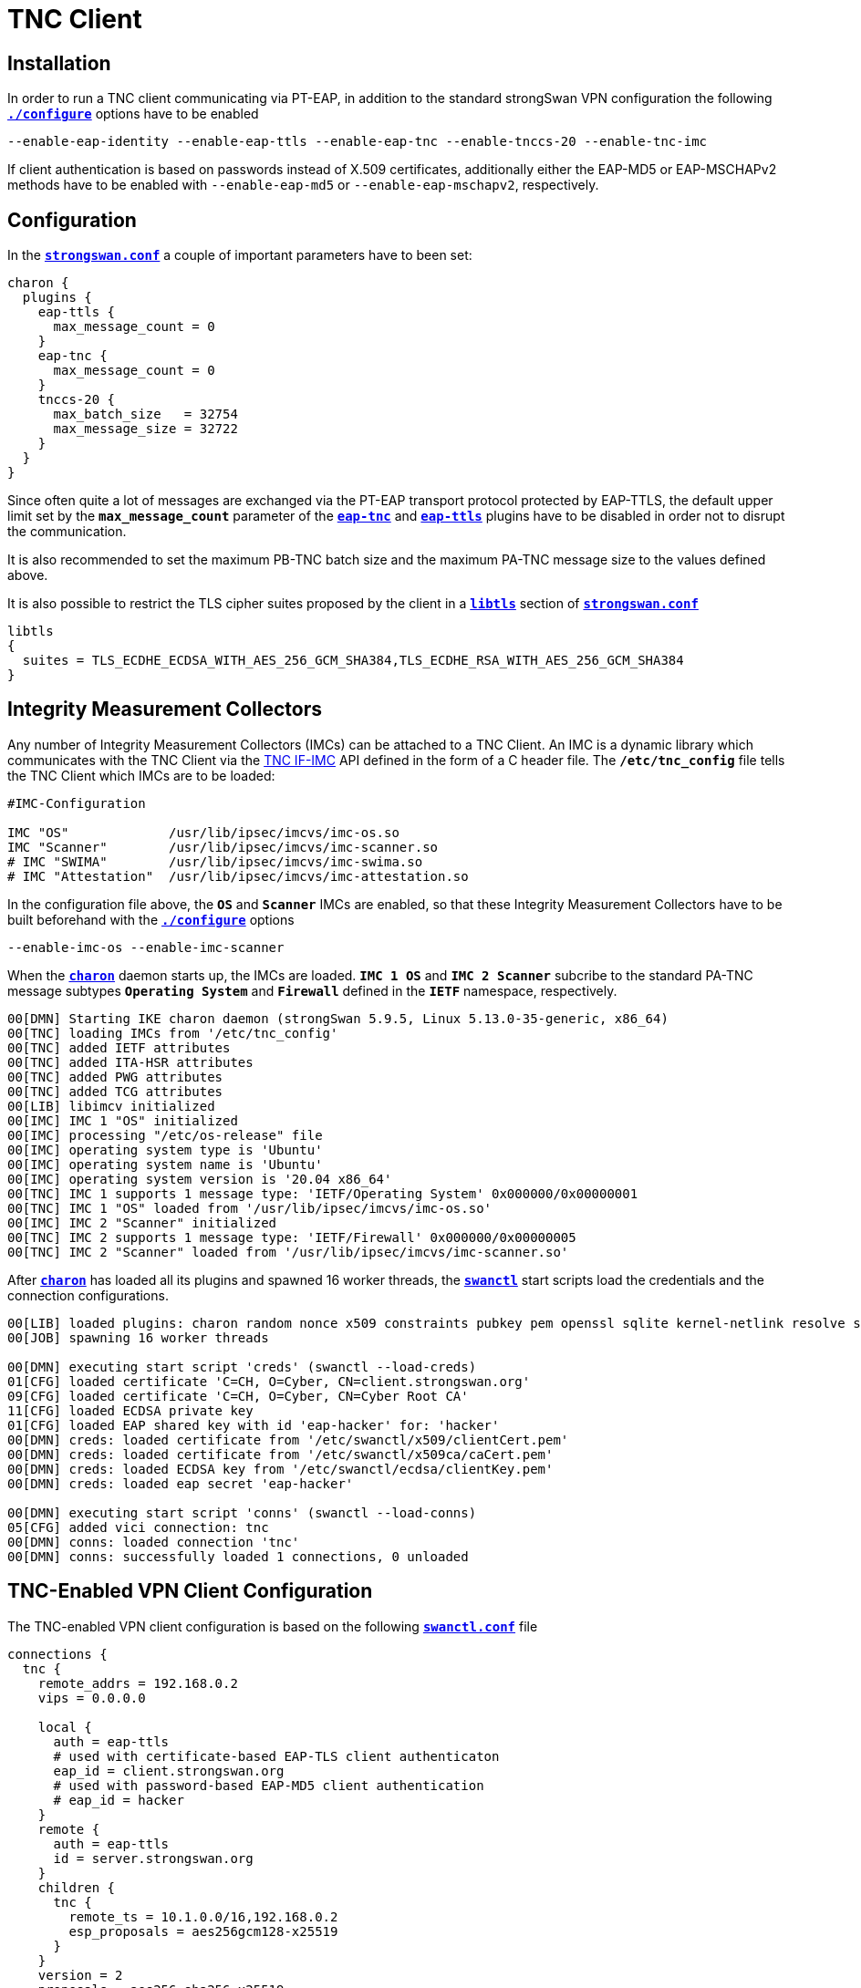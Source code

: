 = TNC Client

:TCG:     https://trustedcomputinggroup.org
:IFIMC:   {TCG}/wp-content/uploads/TNC_IFIMC_v1_3_r18.pdf
:IFMSEG:  {TCG}/wp-content/uploads/IFM_Segmentation_v1r5_04042016.final_.pdf
:IETF:    https://datatracker.ietf.org/doc/html
:RFC5998: {IETF}/rfc5998

== Installation

In order to run a TNC client communicating via PT-EAP, in addition to the standard
strongSwan VPN configuration the following
xref:install/autoconf.adoc[`*./configure*`] options have to be enabled

 --enable-eap-identity --enable-eap-ttls --enable-eap-tnc --enable-tnccs-20 --enable-tnc-imc

If client authentication is based on passwords instead of X.509 certificates,
additionally either the EAP-MD5 or EAP-MSCHAPv2 methods have to be enabled with
`--enable-eap-md5` or `--enable-eap-mschapv2`, respectively.

== Configuration

In the xref:config/strongswanConf.adoc[`*strongswan.conf*`] a couple of important
parameters have to been set:
----
charon {
  plugins {
    eap-ttls {
      max_message_count = 0
    }
    eap-tnc {
      max_message_count = 0
    }
    tnccs-20 {
      max_batch_size   = 32754
      max_message_size = 32722
    }
  }
}
----
Since often quite a lot of messages are exchanged via the PT-EAP transport protocol
protected by EAP-TTLS, the default upper limit set by the `*max_message_count*`
parameter of the
xref:config/strongswanConf.adoc#_charon_plugins_eap_tnc[`*eap-tnc*`] and
xref:config/strongswanConf.adoc#_charon_plugins_eap_ttls[`*eap-ttls*`] plugins
have to be disabled in order not to disrupt the communication.

It is also recommended to set the maximum PB-TNC batch size and the maximum
PA-TNC message size to the values defined above.

It is also possible to restrict the TLS cipher suites proposed by the client
in a xref:config/strongswanConf.adoc#_libtls[`*libtls*`] section of
xref:config/strongswanConf.adoc[`*strongswan.conf*`]
----
libtls
{
  suites = TLS_ECDHE_ECDSA_WITH_AES_256_GCM_SHA384,TLS_ECDHE_RSA_WITH_AES_256_GCM_SHA384
}
----

== Integrity Measurement Collectors

Any number of Integrity Measurement Collectors (IMCs) can be attached to a TNC Client.
An IMC is a dynamic library which communicates with the TNC Client via the
{IFIMC}[TNC IF-IMC] API defined in the form of a C header file. The `*/etc/tnc_config*`
file tells the TNC Client which IMCs are to be loaded:
----
#IMC-Configuration

IMC "OS"             /usr/lib/ipsec/imcvs/imc-os.so
IMC "Scanner"        /usr/lib/ipsec/imcvs/imc-scanner.so
# IMC "SWIMA"        /usr/lib/ipsec/imcvs/imc-swima.so
# IMC "Attestation"  /usr/lib/ipsec/imcvs/imc-attestation.so
----
In the configuration file above, the `*OS*` and `*Scanner*` IMCs are enabled, so
that these Integrity Measurement Collectors have to be built beforehand with the
xref:install/autoconf.adoc[`*./configure*`] options

  --enable-imc-os --enable-imc-scanner

When the xref:daemons/charon.adoc[`*charon*`] daemon starts up, the IMCs are loaded.
`*IMC 1 OS*` and `*IMC 2 Scanner*` subcribe to the standard PA-TNC message subtypes
`*Operating System*` and `*Firewall*` defined in the `*IETF*` namespace, respectively.
----
00[DMN] Starting IKE charon daemon (strongSwan 5.9.5, Linux 5.13.0-35-generic, x86_64)
00[TNC] loading IMCs from '/etc/tnc_config'
00[TNC] added IETF attributes
00[TNC] added ITA-HSR attributes
00[TNC] added PWG attributes
00[TNC] added TCG attributes
00[LIB] libimcv initialized
00[IMC] IMC 1 "OS" initialized
00[IMC] processing "/etc/os-release" file
00[IMC] operating system type is 'Ubuntu'
00[IMC] operating system name is 'Ubuntu'
00[IMC] operating system version is '20.04 x86_64'
00[TNC] IMC 1 supports 1 message type: 'IETF/Operating System' 0x000000/0x00000001
00[TNC] IMC 1 "OS" loaded from '/usr/lib/ipsec/imcvs/imc-os.so'
00[IMC] IMC 2 "Scanner" initialized
00[TNC] IMC 2 supports 1 message type: 'IETF/Firewall' 0x000000/0x00000005
00[TNC] IMC 2 "Scanner" loaded from '/usr/lib/ipsec/imcvs/imc-scanner.so'
----
After xref:daemons/charon.adoc[`*charon*`] has loaded all its plugins and spawned
16 worker threads, the xref:swanctl/swanctl.adoc[`*swanctl*`] start scripts load
the credentials and the connection configurations.
----
00[LIB] loaded plugins: charon random nonce x509 constraints pubkey pem openssl sqlite kernel-netlink resolve socket-default vici updown eap-identity eap-md5 eap-ttls eap-tnc tnc-imc tnc-tnccs tnccs-20
00[JOB] spawning 16 worker threads

00[DMN] executing start script 'creds' (swanctl --load-creds)
01[CFG] loaded certificate 'C=CH, O=Cyber, CN=client.strongswan.org'
09[CFG] loaded certificate 'C=CH, O=Cyber, CN=Cyber Root CA'
11[CFG] loaded ECDSA private key
01[CFG] loaded EAP shared key with id 'eap-hacker' for: 'hacker'
00[DMN] creds: loaded certificate from '/etc/swanctl/x509/clientCert.pem'
00[DMN] creds: loaded certificate from '/etc/swanctl/x509ca/caCert.pem'
00[DMN] creds: loaded ECDSA key from '/etc/swanctl/ecdsa/clientKey.pem'
00[DMN] creds: loaded eap secret 'eap-hacker'

00[DMN] executing start script 'conns' (swanctl --load-conns)
05[CFG] added vici connection: tnc
00[DMN] conns: loaded connection 'tnc'
00[DMN] conns: successfully loaded 1 connections, 0 unloaded
----

== TNC-Enabled VPN Client Configuration

The TNC-enabled VPN client configuration is based on the following
xref:swanctl/swanctlConf.adoc[`*swanctl.conf*`] file
----
connections {
  tnc {
    remote_addrs = 192.168.0.2
    vips = 0.0.0.0

    local {
      auth = eap-ttls
      # used with certificate-based EAP-TLS client authenticaton
      eap_id = client.strongswan.org
      # used with password-based EAP-MD5 client authentication
      # eap_id = hacker
    }
    remote {
      auth = eap-ttls
      id = server.strongswan.org
    }
    children {
      tnc {
        remote_ts = 10.1.0.0/16,192.168.0.2
        esp_proposals = aes256gcm128-x25519
      }
    }
    version = 2
    proposals = aes256-sha256-x25519
    send_certreq = no
  }
}

secrets {
  eap-hacker {
    id = hacker
    secret = K8FW9/N0VIAJ
  }
}
----
Two configuration variants are possible. The first that is currently enabled uses
certificate-based EAP client authentication whereas the second alternative that is
currently commented out is based on a preshared EAP secret. In the following we
are going to discuss both variants.

== Certificate-Based EAP Client Authentication

The client authentication is based on an EAP Identity defined by

 eap_id = client.strongswan.org

as enabled in the configuration xref:#_tnc_enabled_vpn_client_configuration[above],
matched by an X.509 client certificate that is going to be used in the initial TLS
handshake of the EAP-TTLS method
----
# swanctl --list-conns
tnc: IKEv2, no reauthentication, rekeying every 14400s
  local:  %any
  remote: 192.168.0.2
  local EAP_TTLS authentication:
    eap_id: client.strongswan.org
  remote EAP_TTLS authentication:
    id: server.strongswan.org
  tnc: TUNNEL, rekeying every 3600s
    local:  dynamic
    remote: 10.1.0.0/16 192.168.0.2/32
----

=== IKEv2 Connection Setup

The IPsec connection is started as usual with the
xref:swanctl/swanctlInitiate.adoc[`*swanctl --initiate*`] command
----
# swanctl --initiate --child tnc > /dev/null
07[CFG] vici initiate CHILD_SA 'tnc'
08[IKE] initiating IKE_SA tnc[1] to 192.168.0.2
08[ENC] generating IKE_SA_INIT request 0 [ SA KE No N(NATD_S_IP) N(NATD_D_IP) N(FRAG_SUP) N(HASH_ALG) N(REDIR_SUP) ]
08[NET] sending packet: from 192.168.0.3[500] to 192.168.0.2[500] (240 bytes)
----
Since no IKE client identity has been explicitly defined, the client's IP
address `*192.168.0.3*` is used by default. By sending the EAP_ONLY notify, the
client is signalling to the server that it is willing to accept *EAP-only*
authentication according to {RFC5998}[RFC5998]
----
09[NET] received packet: from 192.168.0.2[500] to 192.168.0.3[500] (248 bytes)
09[ENC] parsed IKE_SA_INIT response 0 [ SA KE No N(NATD_S_IP) N(NATD_D_IP) N(FRAG_SUP) N(HASH_ALG) N(CHDLESS_SUP) N(MULT_AUTH) ]
09[CFG] selected proposal: IKE:AES_CBC_256/HMAC_SHA2_256_128/PRF_HMAC_SHA2_256/CURVE_25519
09[CFG] no IDi configured, fall back on IP address
09[IKE] establishing CHILD_SA tnc{1}
09[ENC] generating IKE_AUTH request 1 [ IDi N(INIT_CONTACT) IDr CPRQ(ADDR DNS) SA TSi TSr N(MOBIKE_SUP) N(NO_ADD_ADDR) N(MULT_AUTH) N(EAP_ONLY) N(MSG_ID_SYN_SUP) ]
09[NET] sending packet: from 192.168.0.3[4500] to 192.168.0.2[4500] (272 bytes)
----
Since the VPN client didn't include an AUTH payload in its IKE_AUTH request, the
VPN server switches to EAP-based authentication and at the outset requests an EAP
Identity. Due to the *EAP-only* mode the server doesn't include an AUTH payload
either. The client replies with its EAP Identity `*client.strongswan.org*`.
----
06[NET] received packet: from 192.168.0.2[4500] to 192.168.0.3[4500] (112 bytes)
06[ENC] parsed IKE_AUTH response 1 [ IDr EAP/REQ/ID ]
06[IKE] server requested EAP_IDENTITY (id 0x00), sending 'client.strongswan.org'
06[IKE] allow mutual EAP-only authentication
06[ENC] generating IKE_AUTH request 2 [ EAP/RES/ID ]
06[NET] sending packet: from 192.168.0.3[4500] to 192.168.0.2[4500] (96 bytes)
----

=== EAP-TTLS Tunnel Setup

Next the server requests EAP-TTLS which triggers the client to start a TLS handshake
----
09[NET] received packet: from 192.168.0.2[4500] to 192.168.0.3[4500] (80 bytes)
09[ENC] parsed IKE_AUTH response 2 [ EAP/REQ/TTLS ]
09[IKE] server requested EAP_TTLS authentication (id 0x45)
09[TLS] EAP_TTLS version is v0
09[ENC] generating IKE_AUTH request 3 [ EAP/RES/TTLS ]
09[NET] sending packet: from 192.168.0.3[4500] to 192.168.0.2[4500] (272 bytes)
----
The negotiated TLS 1.2 cipher suite is `TLS_ECDHE_ECDSA_WITH_AES_256_GCM_SHA384`.
The server sends its TLS server certificate and the client responds by sending
its TLS client certificate
----
10[NET] received packet: from 192.168.0.2[4500] to 192.168.0.3[4500] (928 bytes)
10[ENC] parsed IKE_AUTH response 3 [ EAP/REQ/TTLS ]
10[TLS] negotiated TLS 1.2 using suite TLS_ECDHE_ECDSA_WITH_AES_256_GCM_SHA384
10[TLS] received TLS server certificate 'C=CH, O=Cyber, CN=server.strongswan.org'
10[CFG]   using certificate "C=CH, O=Cyber, CN=server.strongswan.org"
10[CFG]   using trusted ca certificate "C=CH, O=Cyber, CN=Cyber Root CA"
10[CFG]   reached self-signed root ca with a path length of 0
10[TLS] sending TLS client certificate 'C=CH, O=Cyber, CN=client.strongswan.org'
10[ENC] generating IKE_AUTH request 4 [ EAP/RES/TTLS ]
10[NET] sending packet: from 192.168.0.3[4500] to 192.168.0.2[4500] (880 bytes)
----
The EAP-TTLS tunnel on top of IKEv2 EAP has been successfully established. Within
the tunnel the client's EAP Identity is requested again
----
09[NET] received packet: from 192.168.0.2[4500] to 192.168.0.3[4500] (176 bytes)
09[ENC] parsed IKE_AUTH response 4 [ EAP/REQ/TTLS ]
09[IKE] received tunneled EAP-TTLS AVP [EAP/REQ/ID]
09[IKE] server requested EAP_IDENTITY authentication (id 0x00)
09[IKE] sending tunneled EAP-TTLS AVP [EAP/RES/ID]
09[ENC] generating IKE_AUTH request 5 [ EAP/RES/TTLS ]
09[NET] sending packet: from 192.168.0.3[4500] to 192.168.0.2[4500] (144 bytes)
----

=== PB-TNC Connection 1

Now within the EAP-TTLS tunnel the PT-EAP transport protocol is started and the
PB-TNC (TCG TNC IF-TNCCS) Connection ID `*1*` is assigned to the connection by the
TNC client and a new state is created for both the `*OS IMC*` and the `*Scanner IMC*`
----
16[NET] received packet: from 192.168.0.2[4500] to 192.168.0.3[4500] (128 bytes)
16[ENC] parsed IKE_AUTH response 5 [ EAP/REQ/TTLS ]
16[IKE] received tunneled EAP-TTLS AVP [EAP/REQ/PT]
16[IKE] server requested EAP_PT_EAP authentication (id 0xCC)
16[TLS] EAP_PT_EAP version is v1
16[TNC] TNC client is handling outbound connection
16[TNC] assigned TNCCS Connection ID 1
16[IMC] IMC 1 "OS" created a state for IF-TNCCS 2.0 Connection ID 1: +long +excl -soh
16[IMC]   over IF-T for Tunneled EAP 2.0 with maximum PA-TNC message size of 32722 bytes
16[IMC] IMC 2 "Scanner" created a state for IF-TNCCS 2.0 Connection ID 1: +long +excl -soh
16[IMC]   over IF-T for Tunneled EAP 2.0 with maximum PA-TNC message size of 32722 bytes
16[IMC] IMC 1 "OS" changed state of Connection ID 1 to 'Handshake'
16[IMC] IMC 2 "Scanner" changed state of Connection ID 1 to 'Handshake'
----

=== TNC Measurements

The `*OS IMC*` gathers information on the operating system and creates seven PA-TNC
attributes and puts them in a PA-TNC message of the standard subtype
`*Operating System*`
----
16[IMC] operating system numeric version is 20.4
16[IMC] last boot: Mar 28 07:42:58 UTC 2022, 39621 s ago
16[IMC] IPv4 forwarding is enabled
16[IMC] factory default password is disabled
16[IMC] device ID is a488651e36664792b306cf8be72dd630
16[TNC] creating PA-TNC message with ID 0x0f74f43f
16[TNC] creating PA-TNC attribute type 'IETF/Product Information' 0x000000/0x00000002
16[TNC] creating PA-TNC attribute type 'IETF/String Version' 0x000000/0x00000004
16[TNC] creating PA-TNC attribute type 'IETF/Numeric Version' 0x000000/0x00000003
16[TNC] creating PA-TNC attribute type 'IETF/Operational Status' 0x000000/0x00000005
16[TNC] creating PA-TNC attribute type 'IETF/Forwarding Enabled' 0x000000/0x0000000b
16[TNC] creating PA-TNC attribute type 'IETF/Factory Default Password Enabled' 0x000000/0x0000000c
16[TNC] creating PA-TNC attribute type 'ITA-HSR/Device ID' 0x00902a/0x00000008
16[TNC] creating PB-PA message type 'IETF/Operating System' 0x000000/0x00000001
----
The `*Scanner IMC*` determines all open listening ports using `*netstat*` and puts
the port list into a PA-TNC attribute which in turn is embedded in a PA-TNC
message of standard subtype `*Firewall*`
----
16[IMC] Active Internet connections (only servers)
16[IMC] Proto Recv-Q Send-Q Local Address           Foreign Address         State       PID/Program name
16[IMC] tcp        0      0 127.0.0.11:41963        0.0.0.0:*               LISTEN      -
16[IMC] udp        0      0 0.0.0.0:4500            0.0.0.0:*                           17/./charon
16[IMC] udp        0      0 127.0.0.11:47753        0.0.0.0:*                           -
16[IMC] udp        0      0 0.0.0.0:500             0.0.0.0:*                           17/./charon
16[IMC] udp6       0      0 :::4500                 :::*                                17/./charon
16[IMC] udp6       0      0 :::500                  :::*                                17/./charon
16[TNC] creating PA-TNC message with ID 0x0dc7be19
16[TNC] creating PA-TNC attribute type 'IETF/Port Filter' 0x000000/0x00000006
16[TNC] creating PB-PA message type 'IETF/Firewall' 0x000000/0x00000005
----
Both PA-TNC messages are put into a PB-TNC Client Data batch and are sent to the
TNC server
----
16[TNC] PB-TNC state transition from 'Init' to 'Server Working'
16[TNC] creating PB-TNC CDATA batch
16[TNC] adding IETF/PB-Language-Preference message
16[TNC] adding IETF/PB-PA message
16[TNC] adding IETF/PB-PA message
16[TNC] sending PB-TNC CDATA batch (321 bytes) for Connection ID 1
16[IKE] sending tunneled EAP-TTLS AVP [EAP/RES/PT]
16[ENC] generating IKE_AUTH request 6 [ EAP/RES/TTLS ]
16[NET] sending packet: from 192.168.0.3[4500] to 192.168.0.2[4500] (448 bytes)
----
A PB-TNC Server Data batch containing two PA-TNC messages is received by the TNC
client.
----
05[NET] received packet: from 192.168.0.2[4500] to 192.168.0.3[4500] (640 bytes)
05[ENC] parsed IKE_AUTH response 6 [ EAP/REQ/TTLS ]
05[IKE] received tunneled EAP-TTLS AVP [EAP/REQ/PT]
05[TNC] received TNCCS batch (512 bytes)
05[TNC] TNC client is handling inbound connection
05[TNC] processing PB-TNC SDATA batch for Connection ID 1
05[TNC] PB-TNC state transition from 'Server Working' to 'Client Working'
05[TNC] processing IETF/PB-PA message (72 bytes)
05[TNC] processing IETF/PB-PA message (432 bytes)
----
The first PA-TNC message is of standard subtype `*Operating System*` and contains
a PA-TNC attribute of type `*Max Attribute Size Request*` defined in the `*TCG*`
namespace ({IFMSEG}[TCG TNC IF-M Segmentation]) which proposes to split up huge
PA-TNC (TCG TNC IF-M) messages into `*TCG/Segmentation Attributes*` with a maxium
size of `*32698*` bytes plus a second PA-TNC attribute of the standard type
`*Attribute Request*` which requests a PA-TNC attribute of standard type
`*Installed Packages*`
----
05[TNC] handling PB-PA message type 'IETF/Operating System' 0x000000/0x00000001
05[IMC] IMC 1 "OS" received message for Connection ID 1 from IMV 1
05[TNC] processing PA-TNC message with ID 0xc084b149
05[TNC] processing PA-TNC attribute type 'TCG/Max Attribute Size Request' 0x005597/0x00000021
05[TNC] processing PA-TNC attribute type 'IETF/Attribute Request' 0x000000/0x00000001
05[TNC]   0x000000/0x00000007 'IETF/Installed Packages'
05[IMC] IMC 1 received a segmentation contract request from IMV 1 for PA message type 'IETF/Operating System' 0x000000/0x00000001
05[IMC]   maximum attribute size of 100000000 bytes with maximum segment size of 32698 bytes
----
The `*OS IMC*` compiles a list of all installed Ubuntu packages for the
`*Installed Packages*` PA-TNC attribute and puts it into a PA-TNC message of
standard subtype `*Operating System*` together with the `*Max Attribute Size Response*`
PA-TNC attribute defined in the `*TCG*` namespace
----
05[IMC] package 'adduser' (3.118ubuntu2)
05[IMC] package 'apt' (2.0.4)
05[IMC] package 'base-files' (11ubuntu5.3)
05[IMC] package 'base-passwd' (3.5.47)
        ...
05[IMC] package 'ubuntu-keyring' (2020.02.11.2)
05[IMC] package 'util-linux' (2.34-0.1ubuntu9.1)
05[IMC] package 'zlib1g' (1:1.2.11.dfsg-2ubuntu1.2)
05[TNC] creating PA-TNC message with ID 0x6e31e351
05[TNC] creating PA-TNC attribute type 'TCG/Max Attribute Size Response' 0x005597/0x00000022
05[TNC] creating PA-TNC attribute type 'IETF/Installed Packages' 0x000000/0x00000007
05[TNC] creating PB-PA message type 'IETF/Operating System' 0x000000/0x00000001
----
The `*Scanner IMC*` processes the second PA-TNC message of standard subtype
`*Firewall*` which contains the standard PA-TNC attributes `*Assessment Result*`
and `*Remediation Instructions*` which contain the result `*non-compliant minor*`
and the remediation to close the TCP server port `*41963*`
----
05[TNC] handling PB-PA message type 'IETF/Firewall' 0x000000/0x00000005
05[IMC] IMC 2 "Scanner" received message for Connection ID 1 from IMV 2
05[TNC] processing PA-TNC message with ID 0x26d87477
05[TNC] processing PA-TNC attribute type 'IETF/Assessment Result' 0x000000/0x00000009
05[TNC] processing PA-TNC attribute type 'IETF/Remediation Instructions' 0x000000/0x0000000a
05[IMC] ***** assessment of IMC 2 "Scanner" from IMV 2 *****
05[IMC] assessment result is 'non-compliant minor'
05[IMC] remediation string: [en]
05[IMC] <?xml version="1.0" encoding="UTF-8"?>
05[IMC] <remediationinstructions>
05[IMC]   <instruction>
05[IMC]     <title>Open Server Ports</title>
05[IMC]     <description>Open Internet ports have been detected</description>
05[IMC]     <itemsheader>Please close the following server ports:</itemsheader>
05[IMC]     <items>
05[IMC]       <item>tcp/41963</item>
05[IMC]     </items>
05[IMC]   </instruction>
05[IMC] </remediationinstructions>
05[IMC] ***** end of assessment *****
----
The PA-TNC message containing the `*Installed Packages*` standard attribute is
sent in a PB-TNC Client Data batch to the TNC server. Since the batch with a
size of 2845 bytes is quite large, it is broken up into three EAP-TTLS segments
----
05[TNC] TNC client is handling outbound connection
05[TNC] PB-TNC state transition from 'Client Working' to 'Server Working'
05[TNC] creating PB-TNC CDATA batch
05[TNC] adding IETF/PB-PA message
05[TNC] sending PB-TNC CDATA batch (2845 bytes) for Connection ID 1
05[IKE] sending tunneled EAP-TTLS AVP [EAP/RES/PT]
05[ENC] generating IKE_AUTH request 7 [ EAP/RES/TTLS ]
05[NET] sending packet: from 192.168.0.3[4500] to 192.168.0.2[4500] (1104 bytes)
----
----
06[NET] received packet: from 192.168.0.2[4500] to 192.168.0.3[4500] (80 bytes)
06[ENC] parsed IKE_AUTH response 7 [ EAP/REQ/TTLS ]
06[ENC] generating IKE_AUTH request 8 [ EAP/RES/TTLS ]
06[NET] sending packet: from 192.168.0.3[4500] to 192.168.0.2[4500] (1104 bytes)
----
----
05[NET] received packet: from 192.168.0.2[4500] to 192.168.0.3[4500] (80 bytes)
05[ENC] parsed IKE_AUTH response 8 [ EAP/REQ/TTLS ]
05[ENC] generating IKE_AUTH request 9 [ EAP/RES/TTLS ]
05[NET] sending packet: from 192.168.0.3[4500] to 192.168.0.2[4500] (944 bytes)
----
A PB-TNC Result batch is received by the TNC client. It contains a PA-TNC message
of standard subtype `*Operating System*` directed to the `*OS IMC*` and carries
a standard `*Assessment Result*` PA-TNC attribute with the value `*compliant*`.

Additionally the PB-TNC Result batch contains the three standard PB-TNC messages
of standard types `*PB-Assessment-Result*`, `*PB-Access-Recomentation*`, and
`*PB-Reason-String*` with the values `*non-compliant minor*`, `*Access Denied*`
and `*Open server ports were detected"`, respectively.

Finally the TNC client sents a PB-TNC Close batch to the TNC server, closing
down the TNC Connection with ID `*1*`
----
06[NET] received packet: from 192.168.0.2[4500] to 192.168.0.3[4500] (272 bytes)
06[ENC] parsed IKE_AUTH response 9 [ EAP/REQ/TTLS ]
06[IKE] received tunneled EAP-TTLS AVP [EAP/REQ/PT]
06[TNC] received TNCCS batch (138 bytes)
06[TNC] TNC client is handling inbound connection
06[TNC] processing PB-TNC RESULT batch for Connection ID 1
06[TNC] PB-TNC state transition from 'Server Working' to 'Decided'
06[TNC] processing IETF/PB-PA message (48 bytes)
06[TNC] processing IETF/PB-Assessment-Result message (16 bytes)
06[TNC] processing IETF/PB-Access-Recommendation message (16 bytes)
06[TNC] processing IETF/PB-Reason-String message (50 bytes)
06[TNC] handling PB-PA message type 'IETF/Operating System' 0x000000/0x00000001
06[IMC] IMC 1 "OS" received message for Connection ID 1 from IMV 1
06[TNC] processing PA-TNC message with ID 0x8341ae40
06[TNC] processing PA-TNC attribute type 'IETF/Assessment Result' 0x000000/0x00000009
06[IMC] ***** assessment of IMC 1 "OS" from IMV 1 *****
06[IMC] assessment result is 'compliant'
06[IMC] ***** end of assessment *****
06[TNC] PB-TNC assessment result is 'non-compliant minor'
06[TNC] PB-TNC access recommendation is 'Access Denied'
06[IMC] IMC 1 "OS" changed state of Connection ID 1 to 'None'
06[IMC] IMC 2 "Scanner" changed state of Connection ID 1 to 'None'
06[TNC] reason string is 'Open server ports were detected' [en]
06[TNC] TNC client is handling outbound connection
06[TNC] PB-TNC state transition from 'Decided' to 'End'
06[TNC] creating PB-TNC CLOSE batch
06[TNC] sending PB-TNC CLOSE batch (8 bytes) for Connection ID 1
06[IKE] sending tunneled EAP-TTLS AVP [EAP/RES/PT]
06[ENC] generating IKE_AUTH request 10 [ EAP/RES/TTLS ]
06[NET] sending packet: from 192.168.0.3[4500] to 192.168.0.2[4500] (144 bytes)
----
The VPN server and subsequently the VPN client close the EAP-TTLS tunnel since it
is not needed anymore for TNC measurements
----
10[NET] received packet: from 192.168.0.2[4500] to 192.168.0.3[4500] (112 bytes)
10[ENC] parsed IKE_AUTH response 10 [ EAP/REQ/TTLS ]
10[TLS] received TLS close notify
10[TLS] sending TLS close notify
10[ENC] generating IKE_AUTH request 11 [ EAP/RES/TTLS ]
10[NET] sending packet: from 192.168.0.3[4500] to 192.168.0.2[4500] (112 bytes)
----

=== IKEv2 Authentication Failure

Since the overall PB-TNC `*PB-Assessment-Recommendation*` was `*Access Denied*`
due to the open TCP server port, the IKEv2 negotiation aborts as well
----
09[NET] received packet: from 192.168.0.2[4500] to 192.168.0.3[4500] (80 bytes)
09[ENC] parsed IKE_AUTH response 11 [ EAP/FAIL ]
09[IKE] received EAP_FAILURE, EAP authentication failed
09[ENC] generating INFORMATIONAL request 12 [ N(AUTH_FAILED) ]
09[NET] sending packet: from 192.168.0.3[4500] to 192.168.0.2[4500] (80 bytes)
09[IMC] IMC 1 "OS" deleted the state of Connection ID 1
09[IMC] IMC 2 "Scanner" deleted the state of Connection ID 1
09[TNC] removed TNCCS Connection ID 1
initiate failed: establishing CHILD_SA 'tnc' failed
----

== PSK-Based EAP Client Authentication

Alternatively a preshared EAP secret could be used with EAP-MD5 or EAP-MSCHAPv2
within EAP-TTLS by enabling the EAP Identity

  eap_id = hacker

in the configuration file xref:swanctl/swanctlConf.adoc[`*swanctl.conf*`] defined
xref:#_tnc_enabled_vpn_client_configuration[above]
----
swanctl --list-conns
tnc: IKEv2, no reauthentication, rekeying every 14400s
  local:  %any
  remote: 192.168.0.2
  local EAP_TTLS authentication:
    eap_id: hacker
  remote EAP_TTLS authentication:
    id: server.strongswan.org
  tnc: TUNNEL, rekeying every 3600s
    local:  dynamic
    remote: 10.1.0.0/16 192.168.0.2/32
----

=== IKEv2 Connection Setup

The IPsec connection is again started with the
xref:swanctl/swanctlInitiate.adoc[`*swanctl --initiate*`] command
----
# swanctl --initiate --child tnc > /dev/null
10[CFG] vici initiate CHILD_SA 'tnc'
01[IKE] initiating IKE_SA tnc[2] to 192.168.0.2
01[ENC] generating IKE_SA_INIT request 0 [ SA KE No N(NATD_S_IP) N(NATD_D_IP) N(FRAG_SUP) N(HASH_ALG) N(REDIR_SUP) ]
01[NET] sending packet: from 192.168.0.3[500] to 192.168.0.2[500] (240 bytes)
----
Since no IKE client identity has been explicitly defined, the client's IP
address `*192.168.0.3*` is used by default. By sending the EAP_ONLY notify the
client is signalling to the server that it is accepting *EAP-only* authentication
according to {RFC5998}[RFC5998]
----
14[NET] received packet: from 192.168.0.2[500] to 192.168.0.3[500] (248 bytes)
14[ENC] parsed IKE_SA_INIT response 0 [ SA KE No N(NATD_S_IP) N(NATD_D_IP) N(FRAG_SUP) N(HASH_ALG) N(CHDLESS_SUP) N(MULT_AUTH) ]
14[CFG] selected proposal: IKE:AES_CBC_256/HMAC_SHA2_256_128/PRF_HMAC_SHA2_256/CURVE_25519
14[CFG] no IDi configured, fall back on IP address
14[IKE] establishing CHILD_SA tnc{2}
14[ENC] generating IKE_AUTH request 1 [ IDi N(INIT_CONTACT) IDr CPRQ(ADDR DNS) SA TSi TSr N(MOBIKE_SUP) N(NO_ADD_ADDR) N(MULT_AUTH) N(EAP_ONLY) N(MSG_ID_SYN_SUP) ]
14[NET] sending packet: from 192.168.0.3[4500] to 192.168.0.2[4500] (272 bytes)
----
Since the VPN client didn't include an AUTH payload in its IKE_AUTH request, the
VPN server switches to EAP-based authentication and at the outset requests an EAP
Identity. Due to the *EAP-only* mode the server doesn't include an AUTH payload
either. The client replies with its EAP Identity `*hacker*`.
----
13[NET] received packet: from 192.168.0.2[4500] to 192.168.0.3[4500] (112 bytes)
13[ENC] parsed IKE_AUTH response 1 [ IDr EAP/REQ/ID ]
13[IKE] server requested EAP_IDENTITY (id 0x00), sending 'hacker'
13[IKE] allow mutual EAP-only authentication
13[ENC] generating IKE_AUTH request 2 [ EAP/RES/ID ]
13[NET] sending packet: from 192.168.0.3[4500] to 192.168.0.2[4500] (80 bytes)
----

=== EAP-TTLS Tunnel Setup

Next the server requests EAP-TTLS which triggers the client to start a TLS handshake
----
14[NET] received packet: from 192.168.0.2[4500] to 192.168.0.3[4500] (80 bytes)
14[ENC] parsed IKE_AUTH response 2 [ EAP/REQ/TTLS ]
14[IKE] server requested EAP_TTLS authentication (id 0x86)
14[TLS] EAP_TTLS version is v0
14[ENC] generating IKE_AUTH request 3 [ EAP/RES/TTLS ]
14[NET] sending packet: from 192.168.0.3[4500] to 192.168.0.2[4500] (272 bytes)
----
The negotiated TLS 1.2 cipher suite is `TLS_ECDHE_ECDSA_WITH_AES_256_GCM_SHA384`.
The server sends its TLS server certificate
----
06[NET] received packet: from 192.168.0.2[4500] to 192.168.0.3[4500] (896 bytes)
06[ENC] parsed IKE_AUTH response 3 [ EAP/REQ/TTLS ]
06[TLS] negotiated TLS 1.2 using suite TLS_ECDHE_ECDSA_WITH_AES_256_GCM_SHA384
06[TLS] received TLS server certificate 'C=CH, O=Cyber, CN=server.strongswan.org'
06[CFG]   using certificate "C=CH, O=Cyber, CN=server.strongswan.org"
06[CFG]   using trusted ca certificate "C=CH, O=Cyber, CN=Cyber Root CA"
06[CFG]   reached self-signed root ca with a path length of 0
06[ENC] generating IKE_AUTH request 4 [ EAP/RES/TTLS ]
06[NET] sending packet: from 192.168.0.3[4500] to 192.168.0.2[4500] (240 bytes)
----
The EAP-TTLS tunnel on top of IKEv2 EAP has been successfully established. Within
the tunnel the client's EAP Identity is requested again
----
05[NET] received packet: from 192.168.0.2[4500] to 192.168.0.3[4500] (176 bytes)
05[ENC] parsed IKE_AUTH response 4 [ EAP/REQ/TTLS ]
05[IKE] received tunneled EAP-TTLS AVP [EAP/REQ/ID]
05[IKE] server requested EAP_IDENTITY authentication (id 0x00)
05[IKE] sending tunneled EAP-TTLS AVP [EAP/RES/ID]
05[ENC] generating IKE_AUTH request 5 [ EAP/RES/TTLS ]
05[NET] sending packet: from 192.168.0.3[4500] to 192.168.0.2[4500] (128 bytes)
----
Within the EAP-TTLS tunnel the EAP-MD5 authentication based on the EAP preshared
secret is done
----
13[NET] received packet: from 192.168.0.2[4500] to 192.168.0.3[4500] (144 bytes)
13[ENC] parsed IKE_AUTH response 5 [ EAP/REQ/TTLS ]
13[IKE] received tunneled EAP-TTLS AVP [EAP/REQ/MD5]
13[IKE] server requested EAP_MD5 authentication (id 0xD4)
13[IKE] sending tunneled EAP-TTLS AVP [EAP/RES/MD5]
13[ENC] generating IKE_AUTH request 6 [ EAP/RES/TTLS ]
13[NET] sending packet: from 192.168.0.3[4500] to 192.168.0.2[4500] (144 bytes)
----

=== PB-TNC Connection 2

Again the PT-EAP transport protocol is started within the EAP-TTLS tunnel and the
PB-TNC (TCG IF-TNCCS) Connection ID `*2*` is assigned to the connection by the TNC
client and a fresh state is created for both the `*OS IMC*` and the `*Scanner IMC*`

----
08[NET] received packet: from 192.168.0.2[4500] to 192.168.0.3[4500] (128 bytes)
08[ENC] parsed IKE_AUTH response 6 [ EAP/REQ/TTLS ]
08[IKE] received tunneled EAP-TTLS AVP [EAP/REQ/PT]
08[IKE] server requested EAP_PT_EAP authentication (id 0x09)
08[TLS] EAP_PT_EAP version is v1
08[TNC] TNC client is handling outbound connection
08[TNC] assigned TNCCS Connection ID 2
08[IMC] IMC 1 "OS" created a state for IF-TNCCS 2.0 Connection ID 2: +long +excl -soh
08[IMC]   over IF-T for Tunneled EAP 2.0 with maximum PA-TNC message size of 32722 bytes
08[IMC] IMC 2 "Scanner" created a state for IF-TNCCS 2.0 Connection ID 2: +long +excl -soh
08[IMC]   over IF-T for Tunneled EAP 2.0 with maximum PA-TNC message size of 32722 bytes
08[IMC] IMC 1 "OS" changed state of Connection ID 2 to 'Handshake'
08[IMC] IMC 2 "Scanner" changed state of Connection ID 2 to 'Handshake'
----

=== TNC Measurements

The TNC measurements are the xref:#_tnc_measurements[same] as in the previous
PB-TNC connection.

=== IKEv2 Authentication Failure

Since the overall PB-TNC `*PB-Assessment-Recommendation*` was `*Access Denied*`
due to the open TCP server port, the IKEv2 negotiation aborts as well
----
09[NET] received packet: from 192.168.0.2[4500] to 192.168.0.3[4500] (80 bytes)
09[ENC] parsed IKE_AUTH response 9 [ EAP/FAIL ]
09[IKE] received EAP_FAILURE, EAP authentication failed
09[ENC] generating INFORMATIONAL request 10 [ N(AUTH_FAILED) ]
09[NET] sending packet: from 192.168.0.3[4500] to 192.168.0.2[4500] (80 bytes)
09[IMC] IMC 1 "OS" deleted the state of Connection ID 2
09[IMC] IMC 2 "Scanner" deleted the state of Connection ID 2
09[TNC] removed TNCCS Connection ID 2
initiate failed: establishing CHILD_SA 'tnc' failed
----
